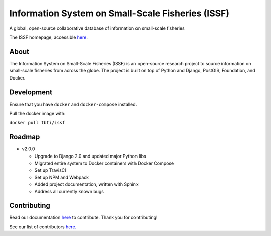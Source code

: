 Information System on Small-Scale Fisheries (ISSF)
==================================================

A global, open-source collaborative database of information on small-scale fisheries

|docs|

.. image:: screenshot.png

The ISSF homepage, accessible `here <https://www.issfcloud.toobigtoignore.net>`_.

About
----------------------------------
The Information System on Small-Scale Fisheries (ISSF) is an open-source research project to source information on small-scale 
fisheries from across the globe. The project is built on top of Python and Django, PostGIS, Foundation, and Docker.  


Development
---------------------------------------
Ensure that you have ``docker`` and ``docker-compose`` installed. 

Pull the docker image with:

``docker pull tbti/issf``


    
Roadmap
-----------------------------------------------
  
- v2.0.0

  - Upgrade to Django 2.0 and updated major Python libs
  - Migrated entire system to Docker containers with Docker Compose
  - Set up TravisCI
  - Set up NPM and Webpack
  - Added project documentation, written with Sphinx
  - Address all currently known bugs

Contributing
---------------------------------------------
Read our documentation `here <https://issf.readthedocs.io/en/latest/contributing.html>`_ to contribute. Thank you for contributing!

See our list of contributors `here. <https://github.com/toobigtoignore/issf/graphs/contributors>`_

.. |build-status| image:: https://img.shields.io/travis/rtfd/readthedocs.org.svg?style=flat
    :alt: build status
    :scale: 100%
    :target: https://travis-ci.org/issf/readthedocs.org

.. |docs| image:: https://readthedocs.org/projects/issf/badge/?version=latest
    :target: http://issf.readthedocs.io/en/latest/?badge=latest
    :alt: Documentation Status
